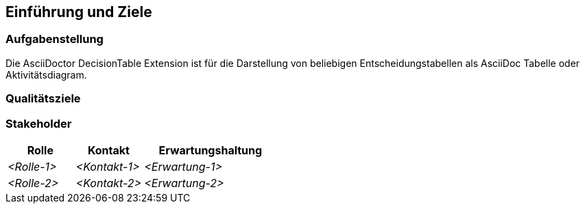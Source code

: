 [[section-introduction-and-goals]]
==	Einführung und Ziele



=== Aufgabenstellung

Die AsciiDoctor DecisionTable Extension ist für die Darstellung von beliebigen Entscheidungstabellen als AsciiDoc Tabelle oder Aktivitätsdiagram.

=== Qualitätsziele



=== Stakeholder



[cols="1,1,2" options="header"]
|===
|Rolle |Kontakt |Erwartungshaltung
| _<Rolle-1>_ | _<Kontakt-1>_ | _<Erwartung-1>_
| _<Rolle-2>_ | _<Kontakt-2>_ | _<Erwartung-2>_ 
|===
